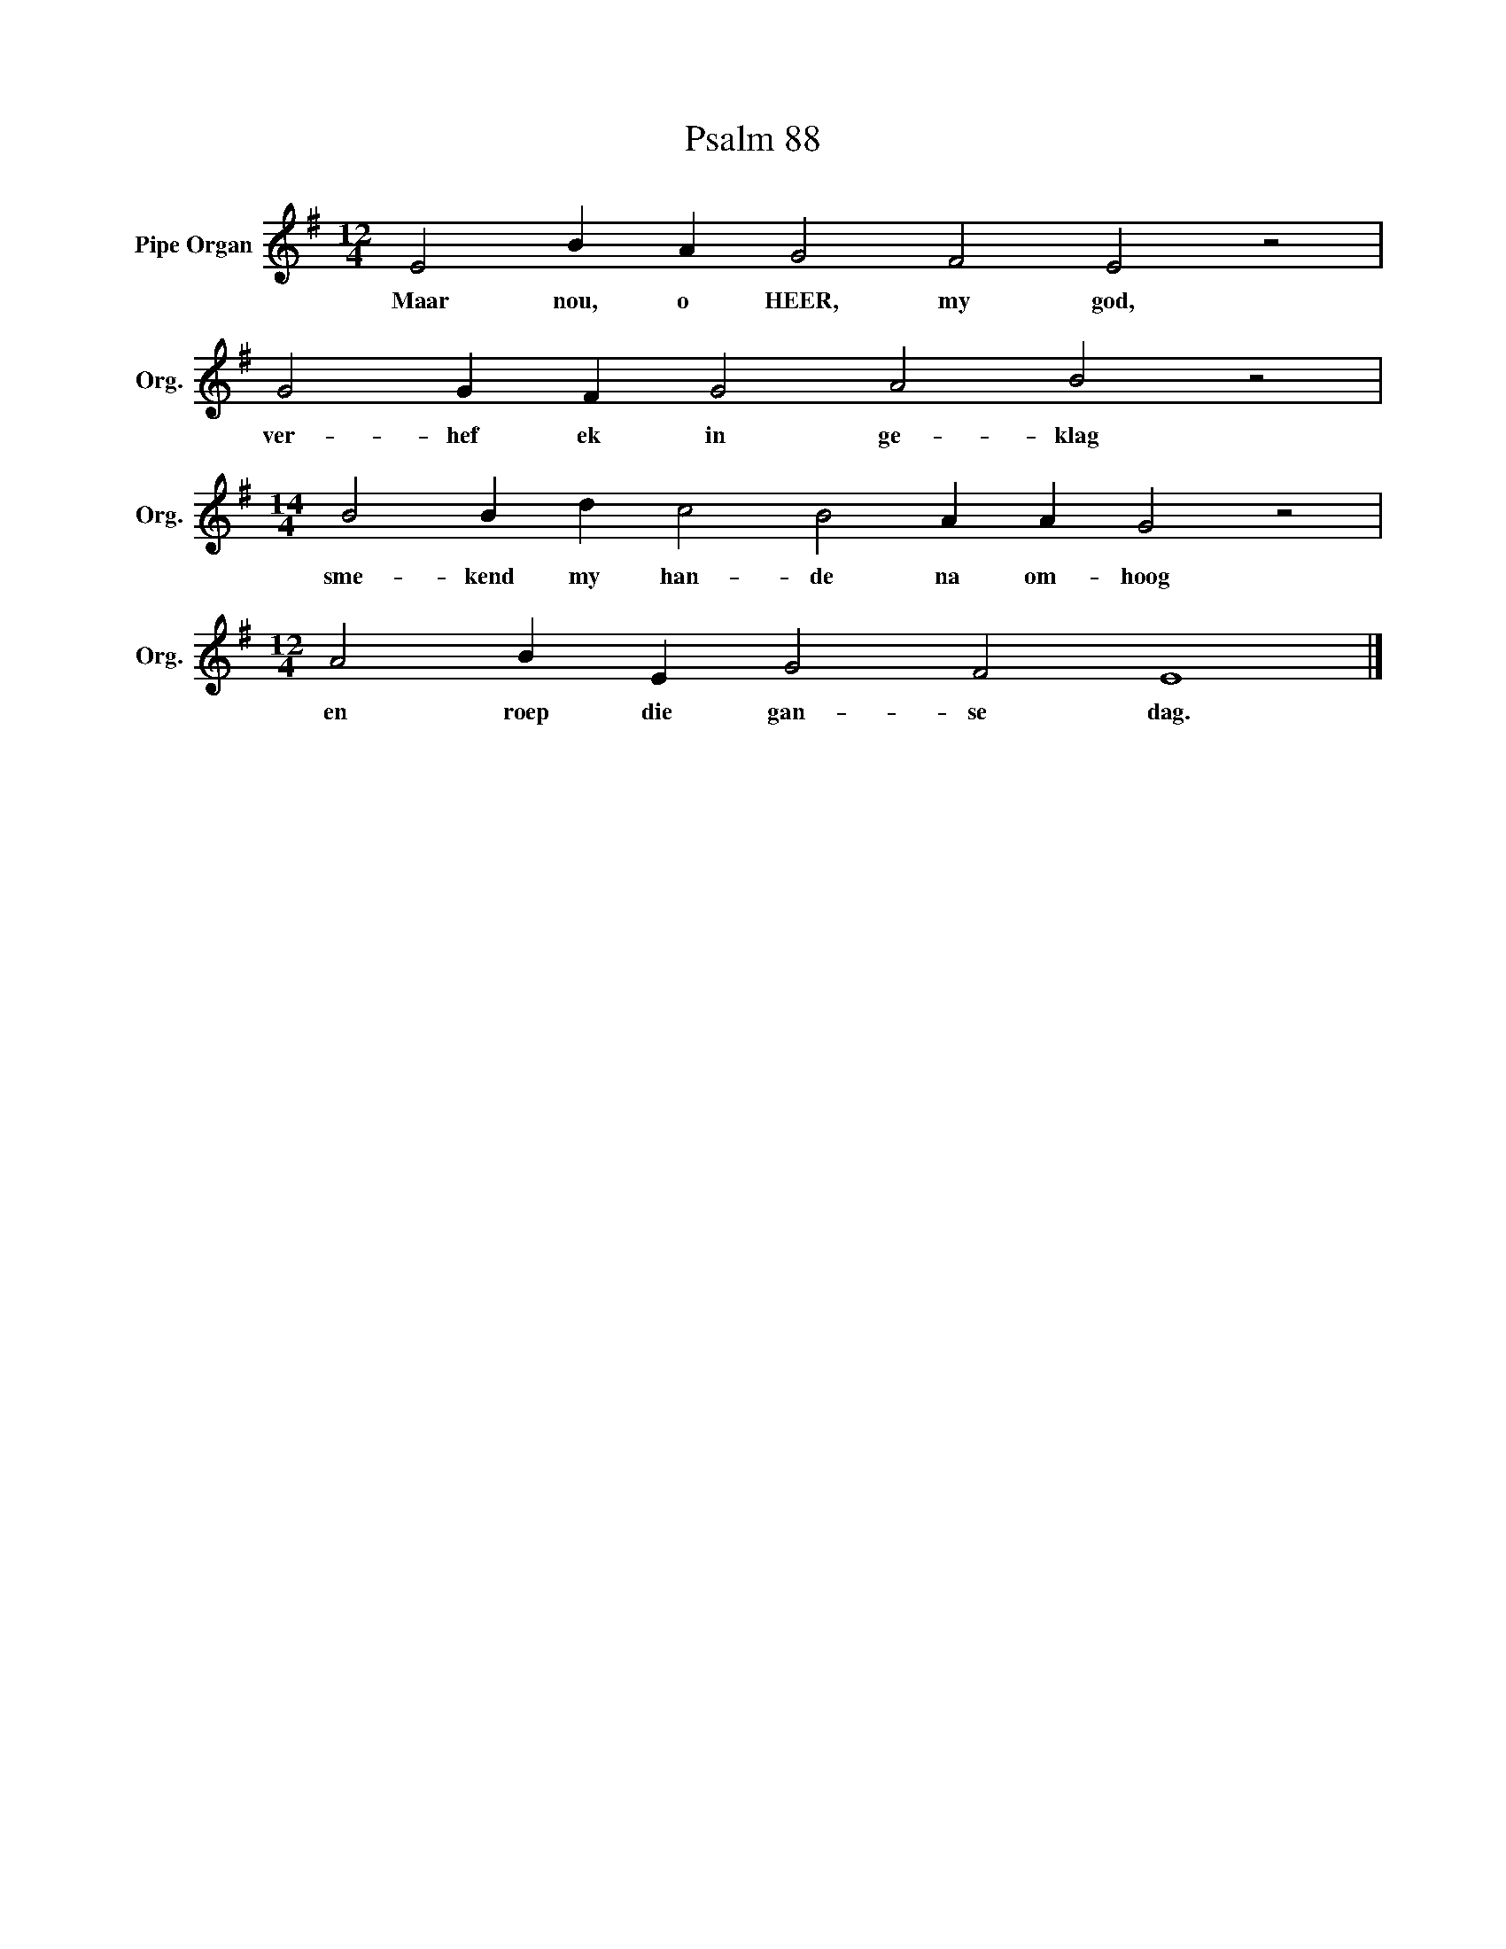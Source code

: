 X:1
T:Psalm 88
L:1/4
M:12/4
I:linebreak $
K:G
V:1 treble nm="Pipe Organ" snm="Org."
V:1
 E2 B A G2 F2 E2 z2 |$ G2 G F G2 A2 B2 z2 |$[M:14/4] B2 B d c2 B2 A A G2 z2 |$ %3
w: Maar nou, o HEER, my god,|ver- hef ek in ge- klag|sme- kend my han- de na om- hoog|
[M:12/4] A2 B E G2 F2 E4 |] %4
w: en roep die gan- se dag.|

